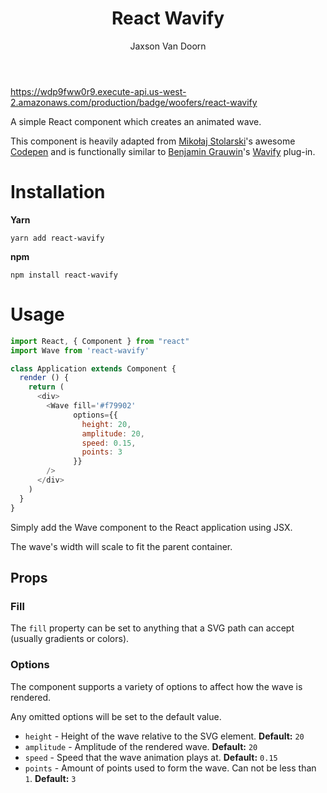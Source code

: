 
#+TITLE:    React Wavify
#+AUTHOR:	Jaxson Van Doorn
#+EMAIL:	jaxson.vandoorn@gmail.com
#+OPTIONS:  num:nil toc:nil

[[https://github.com/woofers/react-wavify/actions][https://wdp9fww0r9.execute-api.us-west-2.amazonaws.com/production/badge/woofers/react-wavify]] [[https://www.npmjs.com/package/react-wavify][https://david-dm.org/woofers/react-wavify.svg]] [[https://www.npmjs.com/package/react-wavify][https://badge.fury.io/js/react-wavify.svg]] [[https://www.npmjs.com/package/react-wavify][https://img.shields.io/npm/dt/react-wavify.svg]] [[https://github.com/woofers/react-wavify/blob/master/License.txt][https://img.shields.io/npm/l/react-wavify.svg]] [[https://greenkeeper.io/][https://img.shields.io/badge/greenkeeper-enabled-brightgreen.svg]]

A simple React component which creates an animated wave.

This component is heavily adapted from [[https://github.com/grimor][Mikołaj Stolarski]]'s awesome [[https://codepen.io/grimor/pen/qbXLdN][Codepen]]
and is functionally similar to [[http://benjamin.grauwin.me/][Benjamin Grauwin]]'s [[https://github.com/peacepostman/wavify][Wavify]] plug-in.

* Installation

*Yarn*
#+BEGIN_SRC
yarn add react-wavify
#+END_SRC

*npm*
#+BEGIN_SRC
npm install react-wavify
#+END_SRC

* Usage

#+BEGIN_SRC js
import React, { Component } from "react"
import Wave from 'react-wavify'

class Application extends Component {
  render () {
    return (
      <div>
        <Wave fill='#f79902'
              options={{
                height: 20,
                amplitude: 20,
                speed: 0.15,
                points: 3
              }}
        />
      </div>
    )
  }
}
#+END_SRC

Simply add the Wave component to the React application using JSX.

The wave's width will scale to fit the parent container.
** Props
*** Fill
The ~fill~ property can be set to anything that a SVG path can accept (usually gradients or colors).
*** Options
The component supports a variety of options to affect how the wave is rendered.

Any omitted options will be set to the default value.

- ~height~ - Height of the wave relative to the SVG element. *Default:* ~20~
- ~amplitude~ - Amplitude of the rendered wave. *Default:* ~20~
- ~speed~ - Speed that the wave animation plays at. *Default:* ~0.15~
- ~points~ - Amount of points used to form the wave.
             Can not be less than ~1~. *Default:* ~3~
